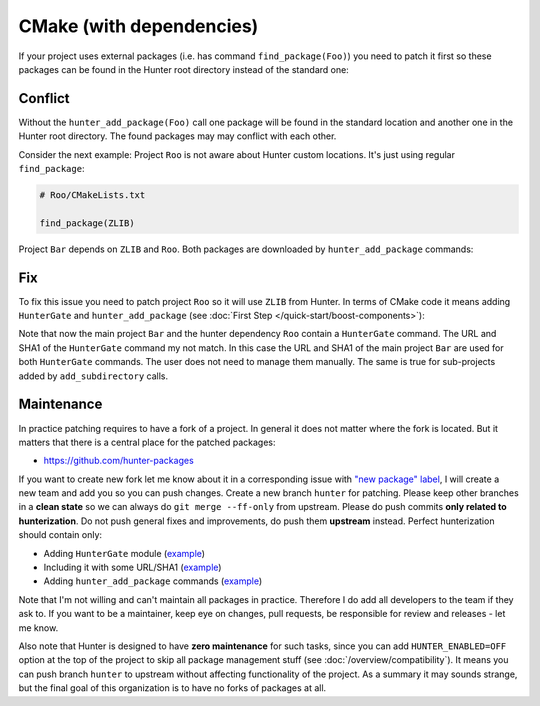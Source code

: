 .. Copyright (c) 2016, Ruslan Baratov
.. All rights reserved.

CMake (with dependencies)
-------------------------

If your project uses external packages (i.e. has command ``find_package(Foo)``)
you need to patch it first so these packages can be found in the Hunter root
directory instead of the standard one:

.. code-block:: cmake
  :emphasize-lines: 1

  hunter_add_package(Foo)
  find_package(Foo)

.. _dependencies conflict:

Conflict
========

Without the ``hunter_add_package(Foo)`` call one package will be found in the
standard location and another one in the Hunter root directory. The found
packages may may conflict with each other.

Consider the next example: Project ``Roo`` is not aware about Hunter custom
locations. It's just using regular ``find_package``:

.. code-block:: cmake

  # Roo/CMakeLists.txt

  find_package(ZLIB)

Project ``Bar`` depends on ``ZLIB`` and ``Roo``. Both packages are downloaded by
``hunter_add_package`` commands:

.. code-block:: cmake
  :emphasize-lines: 3, 6

  # Bar/CMakeLists.txt

  hunter_add_package(Roo)
  find_package(Roo)

  hunter_add_package(ZLIB)
  find_package(ZLIB)

.. image:: /images/package-conflict.png
  :align: center

Fix
===

To fix this issue you need to patch project ``Roo`` so it will use ``ZLIB`` from Hunter.
In terms of CMake code it means adding ``HunterGate`` and ``hunter_add_package``
(see :doc:`First Step </quick-start/boost-components>`):

.. code-block:: cmake
  :emphasize-lines: 4-5

  # Roo/CMakeLists.txt

  include("cmake/HunterGate.cmake")
  HunterGate(...)
  hunter_add_package(ZLIB)
  find_package(ZLIB)

.. image:: /images/package-conflict-resolved.png
  :align: center

Note that now the main project ``Bar`` and the hunter dependency ``Roo`` contain
a ``HunterGate`` command. The URL and SHA1 of the ``HunterGate`` command my not match.
In this case the URL and SHA1 of the main project ``Bar`` are used for both
``HunterGate`` commands. The user does not need to manage them manually.
The same is true for sub-projects added by ``add_subdirectory`` calls.

Maintenance
===========

In practice patching requires to have a fork of a project.  In general it
does not matter where the fork is located. But it matters that there is a central place for the
patched packages:

* https://github.com/hunter-packages

If you want to create new fork let me know about it in a corresponding issue
with `"new package" label`_, I will create a new team and add you so you can
push changes. Create a new branch ``hunter`` for patching. Please
keep other branches in a **clean state** so we can always do
``git merge --ff-only`` from upstream.
Please do push commits **only related to hunterization**. Do not push general
fixes and improvements, do push them **upstream** instead. Perfect hunterization
should contain only:

* Adding ``HunterGate`` module (`example <https://github.com/hunter-packages/opencv/commit/a5d663884a186c8dfdabb9dcae92defd32d28329?diff=unified>`__)
* Including it with some URL/SHA1 (`example <https://github.com/hunter-packages/opencv/commit/f1d4605e9e50cc0e45cb74c26ce24e094ee16bc5?diff=unified>`__)
* Adding ``hunter_add_package`` commands (`example <https://github.com/hunter-packages/opencv/commit/b65ec7f719d1da17c01b154a847d2b89cfbaacb8?diff=unified>`__)

Note that I'm not willing and can't maintain all packages in practice. Therefore
I do add all developers to the team if they ask to. If you want to be
a maintainer, keep eye on changes, pull requests, be responsible for review and
releases - let me know.

Also note that Hunter is designed to have **zero maintenance** for such tasks, since
you can add ``HUNTER_ENABLED=OFF`` option at the top of the project to skip all
package management stuff (see :doc:`/overview/compatibility`).  It means you
can push branch ``hunter`` to upstream without affecting functionality of
the project. As a summary it may sounds strange, but the final goal of this
organization is to have no forks of packages at all.

.. _"new package" label: https://github.com/ruslo/hunter/issues?q=is%3Aopen+is%3Aissue+label%3A%22new+package%22
